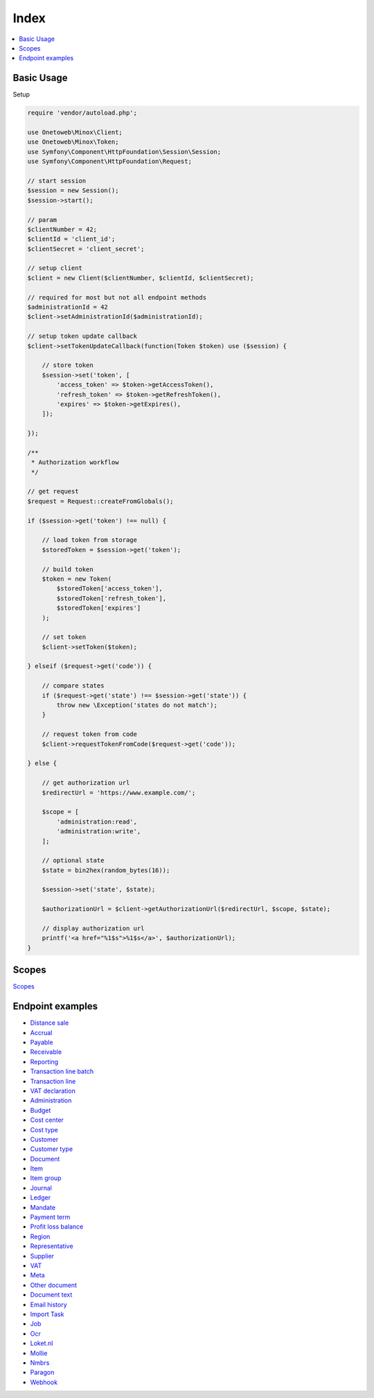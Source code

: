 .. title:: Index

Index
=====

.. contents::
    :local:

===========
Basic Usage
===========

Setup

.. code-block:: php
    
    require 'vendor/autoload.php';
    
    use Onetoweb\Minox\Client;
    use Onetoweb\Minox\Token;
    use Symfony\Component\HttpFoundation\Session\Session;
    use Symfony\Component\HttpFoundation\Request;
    
    // start session
    $session = new Session();
    $session->start();
    
    // param
    $clientNumber = 42;
    $clientId = 'client_id';
    $clientSecret = 'client_secret';
    
    // setup client
    $client = new Client($clientNumber, $clientId, $clientSecret);
    
    // required for most but not all endpoint methods
    $administrationId = 42
    $client->setAdministrationId($administrationId);
    
    // setup token update callback
    $client->setTokenUpdateCallback(function(Token $token) use ($session) {
        
        // store token
        $session->set('token', [
            'access_token' => $token->getAccessToken(),
            'refresh_token' => $token->getRefreshToken(),
            'expires' => $token->getExpires(),
        ]);
        
    });
    
    /**
     * Authorization workflow
     */
    
    // get request
    $request = Request::createFromGlobals();
    
    if ($session->get('token') !== null) {
        
        // load token from storage
        $storedToken = $session->get('token');
        
        // build token
        $token = new Token(
            $storedToken['access_token'],
            $storedToken['refresh_token'],
            $storedToken['expires']
        );
        
        // set token
        $client->setToken($token);
        
    } elseif ($request->get('code')) {
        
        // compare states
        if ($request->get('state') !== $session->get('state')) {
            throw new \Exception('states do not match');
        }
        
        // request token from code
        $client->requestTokenFromCode($request->get('code'));
        
    } else {
        
        // get authorization url
        $redirectUrl = 'https://www.example.com/';
        
        $scope = [
            'administration:read',
            'administration:write',
        ];
        
        // optional state
        $state = bin2hex(random_bytes(16));
        
        $session->set('state', $state);
        
        $authorizationUrl = $client->getAuthorizationUrl($redirectUrl, $scope, $state);
        
        // display authorization url
        printf('<a href="%1$s">%1$s</a>', $authorizationUrl);
    }


======
Scopes
======

`Scopes <scopes.rst>`_


=================
Endpoint examples
=================

* `Distance sale <distance_sale.rst>`_
* `Accrual <accrual.rst>`_
* `Payable <payable.rst>`_
* `Receivable <receivable.rst>`_
* `Reporting <reporting.rst>`_
* `Transaction line batch <transaction_line_batch.rst>`_
* `Transaction line <transaction_line.rst>`_
* `VAT declaration <vat_declaration.rst>`_
* `Administration <administration.rst>`_
* `Budget <budget.rst>`_
* `Cost center <cost_center.rst>`_
* `Cost type <cost_type.rst>`_
* `Customer <customer.rst>`_
* `Customer type <customer_type.rst>`_
* `Document <document.rst>`_
* `Item <item.rst>`_
* `Item group <item_group.rst>`_
* `Journal <journal.rst>`_
* `Ledger <ledger.rst>`_
* `Mandate <mandate.rst>`_
* `Payment term <payment_term.rst>`_
* `Profit loss balance <profit_loss_balance.rst>`_
* `Region <region.rst>`_
* `Representative <representative.rst>`_
* `Supplier <supplier.rst>`_
* `VAT <vat.rst>`_
* `Meta <meta.rst>`_
* `Other document <other_document.rst>`_
* `Document text <document_text.rst>`_
* `Email history <email_history.rst>`_
* `Import Task <import_task.rst>`_
* `Job <job.rst>`_
* `Ocr <ocr.rst>`_
* `Loket.nl <loket_nl.rst>`_
* `Mollie <mollie.rst>`_
* `Nmbrs <nmbrs.rst>`_
* `Paragon <paragon.rst>`_
* `Webhook <webhook.rst>`_

